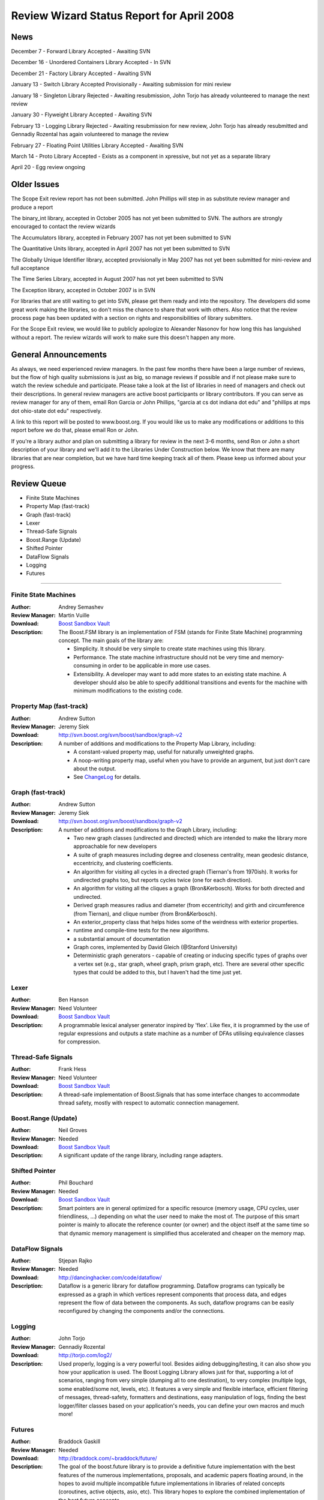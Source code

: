==========================================
Review Wizard Status Report for April 2008
==========================================

News
====

December 7 - Forward Library Accepted - Awaiting SVN

December 16 - Unordered Containers Library Accepted - In SVN

December 21 - Factory Library Accepted - Awaiting SVN

January 13 - Switch Library Accepted Provisionally - Awaiting submission for
mini review

January 18 - Singleton Library Rejected - Awaiting resubmission, John Torjo
has already volunteered to manage the next review

January 30 - Flyweight Library Accepted - Awaiting SVN

February 13 - Logging Library Rejected - Awaiting resubmission for new
review, John Torjo has already resubmitted and Gennadiy Rozental has again
volunteered to manage the review

February 27 - Floating Point Utilities Library Accepted - Awaiting SVN

March 14 - Proto Library Accepted - Exists as a component in xpressive, but
not yet as a separate library

April 20 - Egg review ongoing


Older Issues
============

The Scope Exit review report has not been submitted. John Phillips will step
in as substitute review manager and produce a report

The binary_int library, accepted in October 2005 has not yet been submitted
to SVN. The authors are strongly encouraged to contact the review wizards

The Accumulators library, accepted in February 2007 has not yet been
submitted to SVN

The Quantitative Units library, accepted in April 2007 has not yet been
submitted to SVN

The Globally Unique Identifier library, accepted provisionally in May 2007
has not yet been submitted for mini-review and full acceptance

The Time Series Library, accepted in August 2007 has not yet been submitted
to SVN

The Exception library, accepted in October 2007 is in SVN

For libraries that are still waiting to get into SVN, please get them
ready and into the repository. The developers did some great work
making the libraries, so don't miss the chance to share that work with
others. Also notice that the review process page has been updated with
a section on rights and responsibilities of library submitters. 

For the Scope Exit review, we would like to publicly apologize to Alexander
Nasonov for how long this has languished without a report. The review
wizards will work to make sure this doesn't happen any more.


General Announcements
=====================

As always, we need experienced review managers. In the past few months there
have been a large number of reviews, but the flow of high quality
submissions is just as big, so manage reviews if possible and if not please
make sure to watch the review schedule and participate. Please take a look
at the list of libraries in need of managers and check out their
descriptions. In general review managers are active boost participants or
library contributors. If you can serve as review manager for any of them,
email Ron Garcia or John Phillips, "garcia at cs dot indiana dot edu" and
"phillips at mps dot ohio-state dot edu" respectively.

A link to this report will be posted to www.boost.org. If you would like us
to make any modifications or additions to this report before we do that,
please email Ron or John.

If you're a library author and plan on submitting a library for review in the
next 3-6 months, send Ron or John a short description of your library and
we'll add it to the Libraries Under Construction below. We know that there
are many libraries that are near completion, but we have hard time keeping
track all of them. Please keep us informed about your progress.

Review Queue
============

* Finite State Machines
* Property Map (fast-track)
* Graph (fast-track) 
* Lexer    
* Thread-Safe Signals
* Boost.Range (Update)
* Shifted Pointer
* DataFlow Signals
* Logging
* Futures

--------------------


Finite State Machines
---------------------
:Author: Andrey Semashev
:Review Manager: Martin Vuille
:Download: `Boost Sandbox Vault <http://tinyurl.com/yjozfn>`__ 

:Description:

  The Boost.FSM library is an implementation of FSM (stands for
  Finite State Machine) programming concept. The main goals of the
  library are:

  * Simplicity. It should be very simple to create state machines using
    this library.
  * Performance. The state machine infrastructure should not be
    very time and memory-consuming in order to be applicable in
    more use cases.
  * Extensibility. A developer may want to add more states to an
    existing state machine.  A developer should also be able to
    specify additional transitions and events for the machine with
    minimum modifications to the existing code.


Property Map (fast-track)
-------------------------
:Author: Andrew Sutton
:Review Manager: Jeremy Siek
:Download: http://svn.boost.org/svn/boost/sandbox/graph-v2
:Description:
  A number of additions and modifications to the Property Map Library, 
  including: 

  * A constant-valued property map, useful for naturally unweighted  
    graphs.
  * A noop-writing property map, useful when you have to provide an  
    argument, but just don't care about the output.
  * See 
    `ChangeLog <http://svn.boost.org/trac/boost/browser/sandbox/graph-v2/libs/property_map/ChangeLog>`__
    for details.


Graph (fast-track)
------------------
:Author: Andrew Sutton
:Review Manager: Jeremy Siek
:Download: http://svn.boost.org/svn/boost/sandbox/graph-v2
:Description:
 A number of additions and modifications to the Graph Library, 
 including: 

 * Two new graph classes (undirected and directed) which are intended  
   to make the library more approachable for new developers
 * A suite of graph measures including degree and closeness  
   centrality, mean geodesic distance, eccentricity, and clustering  
   coefficients.
 * An algorithm for visiting all cycles in a directed graph (Tiernan's  
   from 1970ish). It works for undirected graphs too, but reports cycles  
   twice (one for each direction).
 * An algorithm for visiting all the cliques a graph (Bron&Kerbosch).  
   Works for both directed and undirected.
 * Derived graph measures radius and diameter (from eccentricity) and  
   girth and circumference (from Tiernan), and clique number (from  
   Bron&Kerbosch).
 * An exterior_property class that helps hides some of the weirdness  
   with exterior properties.
 * runtime and compile-time tests for the new algorithms.
 * a substantial amount of documentation 
 * Graph cores, implemented by David Gleich (@Stanford University)
 * Deterministic graph generators - capable of creating or inducing  
   specific types of graphs over a vertex set (e.g., star graph, wheel  
   graph, prism graph, etc). There are several other specific types that  
   could be added to this, but I haven't had the time just yet.


Lexer
-----
:Author: Ben Hanson

:Review Manager: Need Volunteer 

:Download: `Boost Sandbox Vault <http://boost-consulting.com/vault/index.php?action=downloadfile&filename=boost.lexer.zip&directory=Strings%20-%20Text%20Processing&>`__

:Description:

  A programmable lexical analyser generator inspired by 'flex'.
  Like flex, it is programmed by the use of regular expressions
  and outputs a state machine as a number of DFAs utilising
  equivalence classes for compression.


Thread-Safe Signals
-------------------
:Author: Frank Hess

:Review Manager: Need Volunteer 

:Download: `Boost Sandbox Vault <http://www.boost-consulting.com/vault/index.php?&direction=0&order=&directory=thread_safe_signals>`__

:Description: A thread-safe implementation of Boost.Signals that
  has some interface changes to accommodate thread safety, mostly with
  respect to automatic connection management.


Boost.Range (Update)
--------------------
:Author: Neil Groves

:Review Manager: Needed

:Download: `Boost Sandbox Vault <http://www.boost-consulting.com/vault/index.php?action=downloadfile&filename=range_ex.zip&directory=>`__

:Description: A significant update of the range library, including
 range adapters.

Shifted Pointer
---------------
:Author: Phil Bouchard

:Review Manager: Needed

:Download: `Boost Sandbox Vault <http://www.boost-consulting.com/vault/index.php?&direction=0&order=&directory=Memory>`__

:Description: Smart pointers are in general optimized for a specific
 resource (memory usage, CPU cycles, user friendliness, ...) depending
 on what the user need to make the most of.  The purpose of this smart
 pointer is mainly to allocate the reference counter (or owner) and
 the object itself at the same time so that dynamic memory management
 is simplified thus accelerated and cheaper on the memory map.


DataFlow Signals
----------------
:Author: Stjepan Rajko

:Review Manager: Needed

:Download: http://dancinghacker.com/code/dataflow/

:Description: Dataflow is a generic library for dataflow programming.
 Dataflow programs can typically be expressed as a graph in which vertices
 represent components that process data, and edges represent the flow of data
 between the components. As such, dataflow programs can be easily
 reconfigured by changing the components and/or the connections.


Logging
-------
:Author: John Torjo

:Review Manager: Gennadiy Rozental

:Download: http://torjo.com/log2/

:Description: 
  Used properly, logging is a very powerful tool. Besides aiding
  debugging/testing, it can also show you how your application is
  used. The Boost Logging Library allows just for that, supporting
  a lot of scenarios, ranging from very simple (dumping all to one
  destination), to very complex (multiple logs, some enabled/some
  not, levels, etc).  It features a very simple and flexible
  interface, efficient filtering of messages, thread-safety,
  formatters and destinations, easy manipulation of logs, finding
  the best logger/filter classes based on your application's
  needs, you can define your own macros and much more!


Futures
-------
:Author: Braddock Gaskill

:Review Manager: Needed

:Download: http://braddock.com/~braddock/future/

:Description: The goal of the boost.future library is to provide a definitive
 future implementation with the best features of the numerous
 implementations, proposals, and academic papers floating around, in the
 hopes to avoid multiple incompatible future implementations in libraries of
 related concepts (coroutines, active objects, asio, etc). This library hopes
 to explore the combined implementation of the best future concepts.









